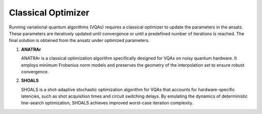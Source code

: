 Classical Optimizer
===================

Running variational quantum algorithms (VQAs) requires a classical optimizer to update the parameters in the ansatz. 
These parameters are iteratively updated until convergence or until a predefined number of iterations is reached. 
The final solution is obtained from the ansatz under optimized parameters.

1. **ANATRAr**

   ANATRAr is a classical optimization algorithm specifically designed for VQAs on noisy quantum hardware.
   It employs minimum Frobenius norm models and preserves the geometry of the interpolation set to ensure robust convergence.

2. **SHOALS**

   SHOALS is a shot-adaptive stochastic optimization algorithm for VQAs that accounts for hardware-specific latencies, 
   such as shot acquisition times and circuit switching delays. 
   By emulating the dynamics of deterministic line-search optimization, SHOALS achieves improved worst-case iteration complexity.

